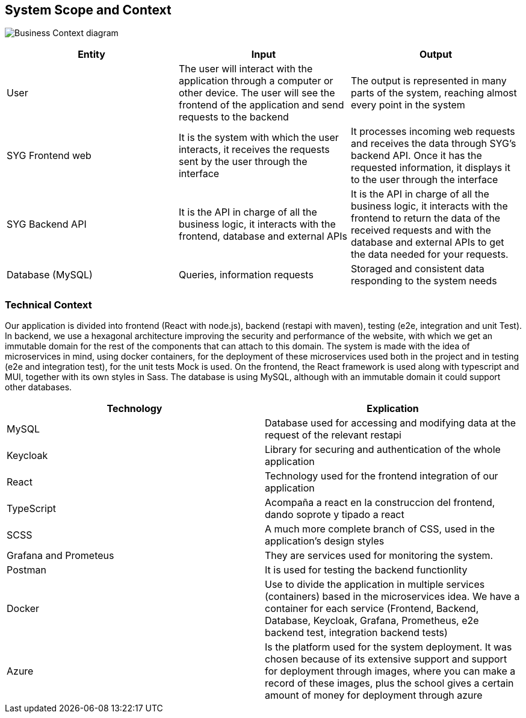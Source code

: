 ifndef::imagesdir[:imagesdir: ../images]

[[section-system-scope-and-context]]
== System Scope and Context

image:03_business_context.png["Business Context diagram"]

[options = "header",cols="1,1,1"]
|===
| Entity | Input | Output
| User | The user will interact with the application through a computer or other device. The user will see the frontend of the application and send requests to the backend | The output is represented in many parts of the system, reaching almost every point in the system
| SYG Frontend web | It is the system with which the user interacts, it receives the requests sent by the user through the interface  | It processes incoming web requests and receives the data through SYG's backend API. Once it has the requested information, it displays it to the user through the interface
| SYG Backend API | It is the API in charge of all the business logic, it interacts with the frontend, database and external APIs  | It is the API in charge of all the business logic, it interacts with the frontend to return the data of the received requests and with the database and external APIs to get the data needed for your requests.
| Database (MySQL) | Queries, information requests | Storaged and consistent data responding to the system needs
|===

=== Technical Context

Our application is divided into frontend (React with node.js), backend (restapi with maven), testing (e2e, integration and unit Test). In backend, we use a hexagonal architecture improving the security and performance of the website, with which we get an immutable domain for the rest of the components that can attach to this domain. The system is made with the idea of microservices in mind, using docker containers, for the deployment of these microservices used both in the project and in testing (e2e and integration test), for the unit tests Mock is used. On the frontend, the React framework is used along with typescript and MUI, together with its own styles in Sass.
The database is using MySQL, although with an immutable domain it could support other databases.

[options = "header",cols="1,1"]
|===
| Technology | Explication 
| MySQL | Database used for accessing and modifying data at the request of the relevant restapi
| Keycloak | Library for securing and authentication of the whole application
| React | Technology used for the frontend integration of our application
| TypeScript | Acompaña a react en la construccion del frontend, dando soprote y tipado a react
| SCSS | A much more complete branch of CSS, used in the application's design styles
| Grafana and Prometeus | They are services used for monitoring the system.
| Postman | It is used for testing the backend functionlity
| Docker |  Use to divide the application in multiple services (containers) based in the microservices idea. We have a container for each service (Frontend, Backend, Database, Keycloak, Grafana, Prometheus, e2e backend test, integration backend tests)
| Azure |  Is the platform used for the system deployment. It was chosen because of its extensive support and support for deployment through images, where you can make a record of these images, plus the school gives a certain amount of money for deployment through azure
|===
